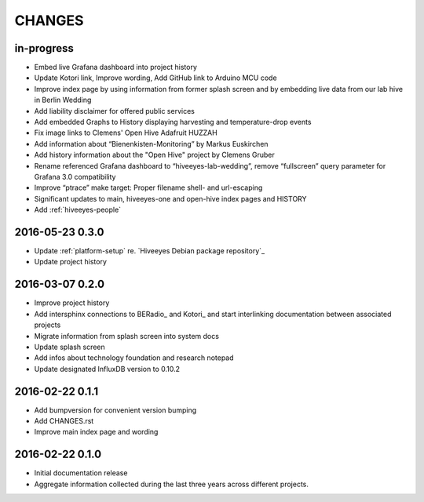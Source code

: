 .. _hiveeyes-changes:

#######
CHANGES
#######

in-progress
===========
- Embed live Grafana dashboard into project history
- Update Kotori link, Improve wording, Add GitHub link to Arduino MCU code
- Improve index page by using information from former splash screen
  and by embedding live data from our lab hive in Berlin Wedding
- Add liability disclaimer for offered public services
- Add embedded Graphs to History displaying harvesting and temperature-drop events
- Fix image links to Clemens' Open Hive Adafruit HUZZAH
- Add information about “Bienenkisten-Monitoring” by Markus Euskirchen
- Add history information about the "Open Hive" project by Clemens Gruber
- Rename referenced Grafana dashboard to “hiveeyes-lab-wedding”,
  remove “fullscreen” query parameter for Grafana 3.0 compatibility
- Improve “ptrace” make target: Proper filename shell- and url-escaping
- Significant updates to main, hiveeyes-one and open-hive index pages and HISTORY
- Add :ref:`hiveeyes-people`

2016-05-23 0.3.0
================
- Update :ref:`platform-setup` re. `Hiveeyes Debian package repository`_
- Update project history

2016-03-07 0.2.0
================
- Improve project history
- Add intersphinx connections to BERadio_ and Kotori_
  and start interlinking documentation between associated projects
- Migrate information from splash screen into system docs
- Update splash screen
- Add infos about technology foundation and research notepad
- Update designated InfluxDB version to 0.10.2

2016-02-22 0.1.1
================
- Add bumpversion for convenient version bumping
- Add CHANGES.rst
- Improve main index page and wording

2016-02-22 0.1.0
================
- Initial documentation release
- Aggregate information collected during the last three years
  across different projects.

